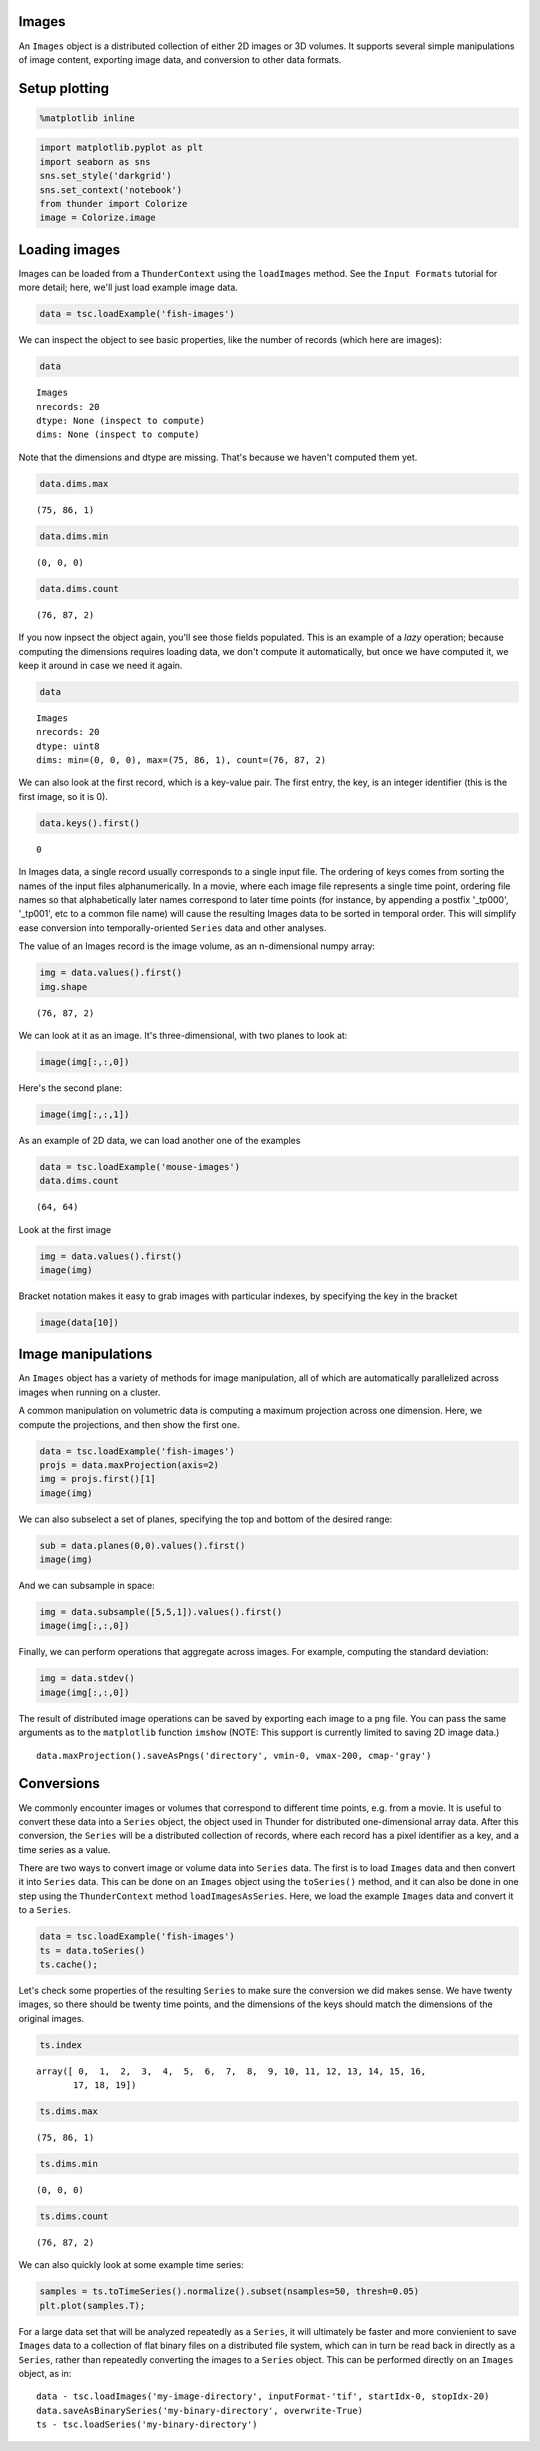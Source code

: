 
Images
------

An ``Images`` object is a distributed collection of either 2D images or
3D volumes. It supports several simple manipulations of image content,
exporting image data, and conversion to other data formats.

Setup plotting
--------------

.. code:: python

    %matplotlib inline
.. code:: python

    import matplotlib.pyplot as plt
    import seaborn as sns
    sns.set_style('darkgrid')
    sns.set_context('notebook')
    from thunder import Colorize
    image = Colorize.image
Loading images
--------------

Images can be loaded from a ``ThunderContext`` using the ``loadImages``
method. See the ``Input Formats`` tutorial for more detail; here, we'll
just load example image data.

.. code:: python

    data = tsc.loadExample('fish-images')
We can inspect the object to see basic properties, like the number of
records (which here are images):

.. code:: python

    data



.. parsed-literal::

    Images
    nrecords: 20
    dtype: None (inspect to compute)
    dims: None (inspect to compute)



Note that the dimensions and dtype are missing. That's because we
haven't computed them yet.

.. code:: python

    data.dims.max



.. parsed-literal::

    (75, 86, 1)



.. code:: python

    data.dims.min



.. parsed-literal::

    (0, 0, 0)



.. code:: python

    data.dims.count



.. parsed-literal::

    (76, 87, 2)



If you now inpsect the object again, you'll see those fields populated.
This is an example of a *lazy* operation; because computing the
dimensions requires loading data, we don't compute it automatically, but
once we have computed it, we keep it around in case we need it again.

.. code:: python

    data



.. parsed-literal::

    Images
    nrecords: 20
    dtype: uint8
    dims: min=(0, 0, 0), max=(75, 86, 1), count=(76, 87, 2)



We can also look at the first record, which is a key-value pair. The
first entry, the key, is an integer identifier (this is the first image,
so it is 0).

.. code:: python

    data.keys().first()



.. parsed-literal::

    0



In Images data, a single record usually corresponds to a single input
file. The ordering of keys comes from sorting the names of the input
files alphanumerically. In a movie, where each image file represents a
single time point, ordering file names so that alphabetically later
names correspond to later time points (for instance, by appending a
postfix '\_tp000', '\_tp001', etc to a common file name) will cause the
resulting Images data to be sorted in temporal order. This will simplify
ease conversion into temporally-oriented ``Series`` data and other
analyses.

The value of an Images record is the image volume, as an n-dimensional
numpy array:

.. code:: python

    img = data.values().first()
    img.shape



.. parsed-literal::

    (76, 87, 2)



We can look at it as an image. It's three-dimensional, with two planes
to look at:

.. code:: python

    image(img[:,:,0])


.. image:: images_files/images_22_0.png


Here's the second plane:

.. code:: python

    image(img[:,:,1])


.. image:: images_files/images_24_0.png


As an example of 2D data, we can load another one of the examples

.. code:: python

    data = tsc.loadExample('mouse-images')
    data.dims.count



.. parsed-literal::

    (64, 64)



Look at the first image

.. code:: python

    img = data.values().first()
    image(img)


.. image:: images_files/images_28_0.png


Bracket notation makes it easy to grab images with particular indexes,
by specifying the key in the bracket

.. code:: python

    image(data[10])


.. image:: images_files/images_30_0.png


Image manipulations
-------------------

An ``Images`` object has a variety of methods for image manipulation,
all of which are automatically parallelized across images when running
on a cluster.

A common manipulation on volumetric data is computing a maximum
projection across one dimension. Here, we compute the projections, and
then show the first one.

.. code:: python

    data = tsc.loadExample('fish-images')
    projs = data.maxProjection(axis=2)
    img = projs.first()[1]
    image(img)


.. image:: images_files/images_33_0.png


We can also subselect a set of planes, specifying the top and bottom of
the desired range:

.. code:: python

    sub = data.planes(0,0).values().first()
    image(img)


.. image:: images_files/images_35_0.png


And we can subsample in space:

.. code:: python

    img = data.subsample([5,5,1]).values().first()
    image(img[:,:,0])


.. image:: images_files/images_37_0.png


Finally, we can perform operations that aggregate across images. For
example, computing the standard deviation:

.. code:: python

    img = data.stdev()
    image(img[:,:,0])


.. image:: images_files/images_39_0.png


The result of distributed image operations can be saved by exporting
each image to a ``png`` file. You can pass the same arguments as to the
``matplotlib`` function ``imshow`` (NOTE: This support is currently
limited to saving 2D image data.)

::

    data.maxProjection().saveAsPngs('directory', vmin-0, vmax-200, cmap-'gray')

Conversions
-----------

We commonly encounter images or volumes that correspond to different
time points, e.g. from a movie. It is useful to convert these data into
a ``Series`` object, the object used in Thunder for distributed
one-dimensional array data. After this conversion, the ``Series`` will
be a distributed collection of records, where each record has a pixel
identifier as a key, and a time series as a value.

There are two ways to convert image or volume data into ``Series`` data.
The first is to load ``Images`` data and then convert it into ``Series``
data. This can be done on an ``Images`` object using the ``toSeries()``
method, and it can also be done in one step using the ``ThunderContext``
method ``loadImagesAsSeries``. Here, we load the example ``Images`` data
and convert it to a ``Series``.

.. code:: python

    data = tsc.loadExample('fish-images')
    ts = data.toSeries()
    ts.cache();
Let's check some properties of the resulting ``Series`` to make sure the
conversion we did makes sense. We have twenty images, so there should be
twenty time points, and the dimensions of the keys should match the
dimensions of the original images.

.. code:: python

    ts.index



.. parsed-literal::

    array([ 0,  1,  2,  3,  4,  5,  6,  7,  8,  9, 10, 11, 12, 13, 14, 15, 16,
           17, 18, 19])



.. code:: python

    ts.dims.max



.. parsed-literal::

    (75, 86, 1)



.. code:: python

    ts.dims.min



.. parsed-literal::

    (0, 0, 0)



.. code:: python

    ts.dims.count



.. parsed-literal::

    (76, 87, 2)



We can also quickly look at some example time series:

.. code:: python

    samples = ts.toTimeSeries().normalize().subset(nsamples=50, thresh=0.05)
    plt.plot(samples.T);


.. image:: images_files/images_51_0.png


For a large data set that will be analyzed repeatedly as a ``Series``,
it will ultimately be faster and more convienient to save ``Images``
data to a collection of flat binary files on a distributed file system,
which can in turn be read back in directly as a ``Series``, rather than
repeatedly converting the images to a ``Series`` object. This can be
performed directly on an ``Images`` object, as in:

::

    data - tsc.loadImages('my-image-directory', inputFormat-'tif', startIdx-0, stopIdx-20)
    data.saveAsBinarySeries('my-binary-directory', overwrite-True)
    ts - tsc.loadSeries('my-binary-directory')
